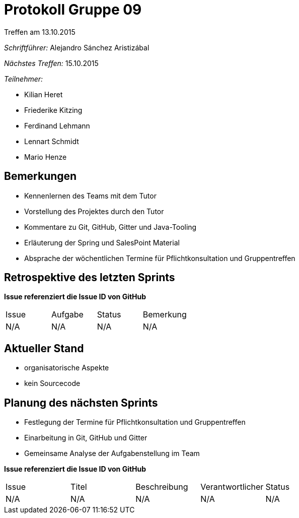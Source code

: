 = Protokoll Gruppe 09
__Treffen am 13.10.2015__

__Schriftführer:__ Alejandro Sánchez Aristizábal

__Nächstes Treffen:__ 15.10.2015

.__Teilnehmer:__

* Kilian Heret
* Friederike Kitzing
* Ferdinand Lehmann
* Lennart Schmidt
* Mario Henze

== Bemerkungen
* Kennenlernen des Teams mit dem Tutor
* Vorstellung des Projektes durch den Tutor
* Kommentare zu Git, GitHub, Gitter und Java-Tooling
* Erläuterung der Spring und SalesPoint Material
* Absprache der wöchentlichen Termine für Pflichtkonsultation und Gruppentreffen

== Retrospektive des letzten Sprints
*Issue referenziert die Issue ID von GitHub*

// See http://asciidoctor.org/docs/user-manual/=tables
[option="headers"]
|===
|Issue |Aufgabe |Status |Bemerkung
|N/A   |N/A     |N/A    |N/A
|===


== Aktueller Stand
* organisatorische Aspekte
* kein Sourcecode

== Planung des nächsten Sprints
* Festlegung der Termine für Pflichtkonsultation und Gruppentreffen
* Einarbeitung in Git, GitHub und Gitter
* Gemeinsame Analyse der Aufgabenstellung im Team

*Issue referenziert die Issue ID von GitHub*

// See http://asciidoctor.org/docs/user-manual/=tables
[option="headers"]
|===
|Issue |Titel |Beschreibung |Verantwortlicher |Status
|N/A   |N/A   |N/A          |N/A              |N/A
|===
